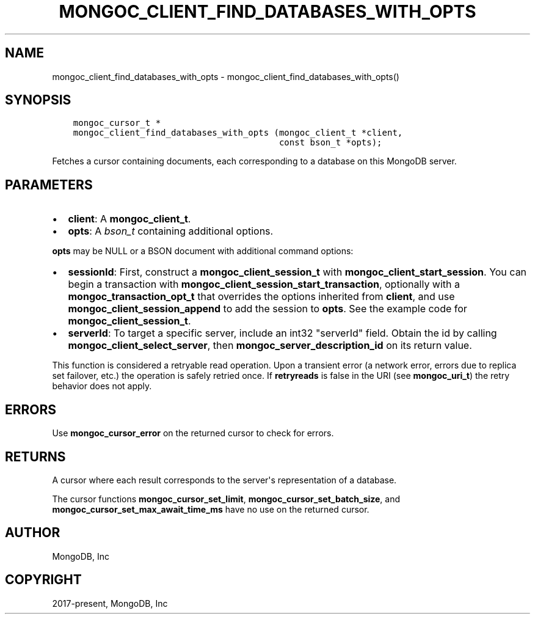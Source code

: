 .\" Man page generated from reStructuredText.
.
.TH "MONGOC_CLIENT_FIND_DATABASES_WITH_OPTS" "3" "Dec 01, 2020" "1.17.3" "libmongoc"
.SH NAME
mongoc_client_find_databases_with_opts \- mongoc_client_find_databases_with_opts()
.
.nr rst2man-indent-level 0
.
.de1 rstReportMargin
\\$1 \\n[an-margin]
level \\n[rst2man-indent-level]
level margin: \\n[rst2man-indent\\n[rst2man-indent-level]]
-
\\n[rst2man-indent0]
\\n[rst2man-indent1]
\\n[rst2man-indent2]
..
.de1 INDENT
.\" .rstReportMargin pre:
. RS \\$1
. nr rst2man-indent\\n[rst2man-indent-level] \\n[an-margin]
. nr rst2man-indent-level +1
.\" .rstReportMargin post:
..
.de UNINDENT
. RE
.\" indent \\n[an-margin]
.\" old: \\n[rst2man-indent\\n[rst2man-indent-level]]
.nr rst2man-indent-level -1
.\" new: \\n[rst2man-indent\\n[rst2man-indent-level]]
.in \\n[rst2man-indent\\n[rst2man-indent-level]]u
..
.SH SYNOPSIS
.INDENT 0.0
.INDENT 3.5
.sp
.nf
.ft C
mongoc_cursor_t *
mongoc_client_find_databases_with_opts (mongoc_client_t *client,
                                        const bson_t *opts);
.ft P
.fi
.UNINDENT
.UNINDENT
.sp
Fetches a cursor containing documents, each corresponding to a database on this MongoDB server.
.SH PARAMETERS
.INDENT 0.0
.IP \(bu 2
\fBclient\fP: A \fBmongoc_client_t\fP\&.
.IP \(bu 2
\fBopts\fP: A \fI\%bson_t\fP containing additional options.
.UNINDENT
.sp
\fBopts\fP may be NULL or a BSON document with additional command options:
.INDENT 0.0
.IP \(bu 2
\fBsessionId\fP: First, construct a \fBmongoc_client_session_t\fP with \fBmongoc_client_start_session\fP\&. You can begin a transaction with \fBmongoc_client_session_start_transaction\fP, optionally with a \fBmongoc_transaction_opt_t\fP that overrides the options inherited from \fBclient\fP, and use \fBmongoc_client_session_append\fP to add the session to \fBopts\fP\&. See the example code for \fBmongoc_client_session_t\fP\&.
.IP \(bu 2
\fBserverId\fP: To target a specific server, include an int32 "serverId" field. Obtain the id by calling \fBmongoc_client_select_server\fP, then \fBmongoc_server_description_id\fP on its return value.
.UNINDENT
.sp
This function is considered a retryable read operation.
Upon a transient error (a network error, errors due to replica set failover, etc.) the operation is safely retried once.
If \fBretryreads\fP is false in the URI (see \fBmongoc_uri_t\fP) the retry behavior does not apply.
.SH ERRORS
.sp
Use \fBmongoc_cursor_error\fP on the returned cursor to check for errors.
.SH RETURNS
.sp
A cursor where each result corresponds to the server\(aqs representation of a database.
.sp
The cursor functions \fBmongoc_cursor_set_limit\fP, \fBmongoc_cursor_set_batch_size\fP, and \fBmongoc_cursor_set_max_await_time_ms\fP have no use on the returned cursor.
.SH AUTHOR
MongoDB, Inc
.SH COPYRIGHT
2017-present, MongoDB, Inc
.\" Generated by docutils manpage writer.
.
